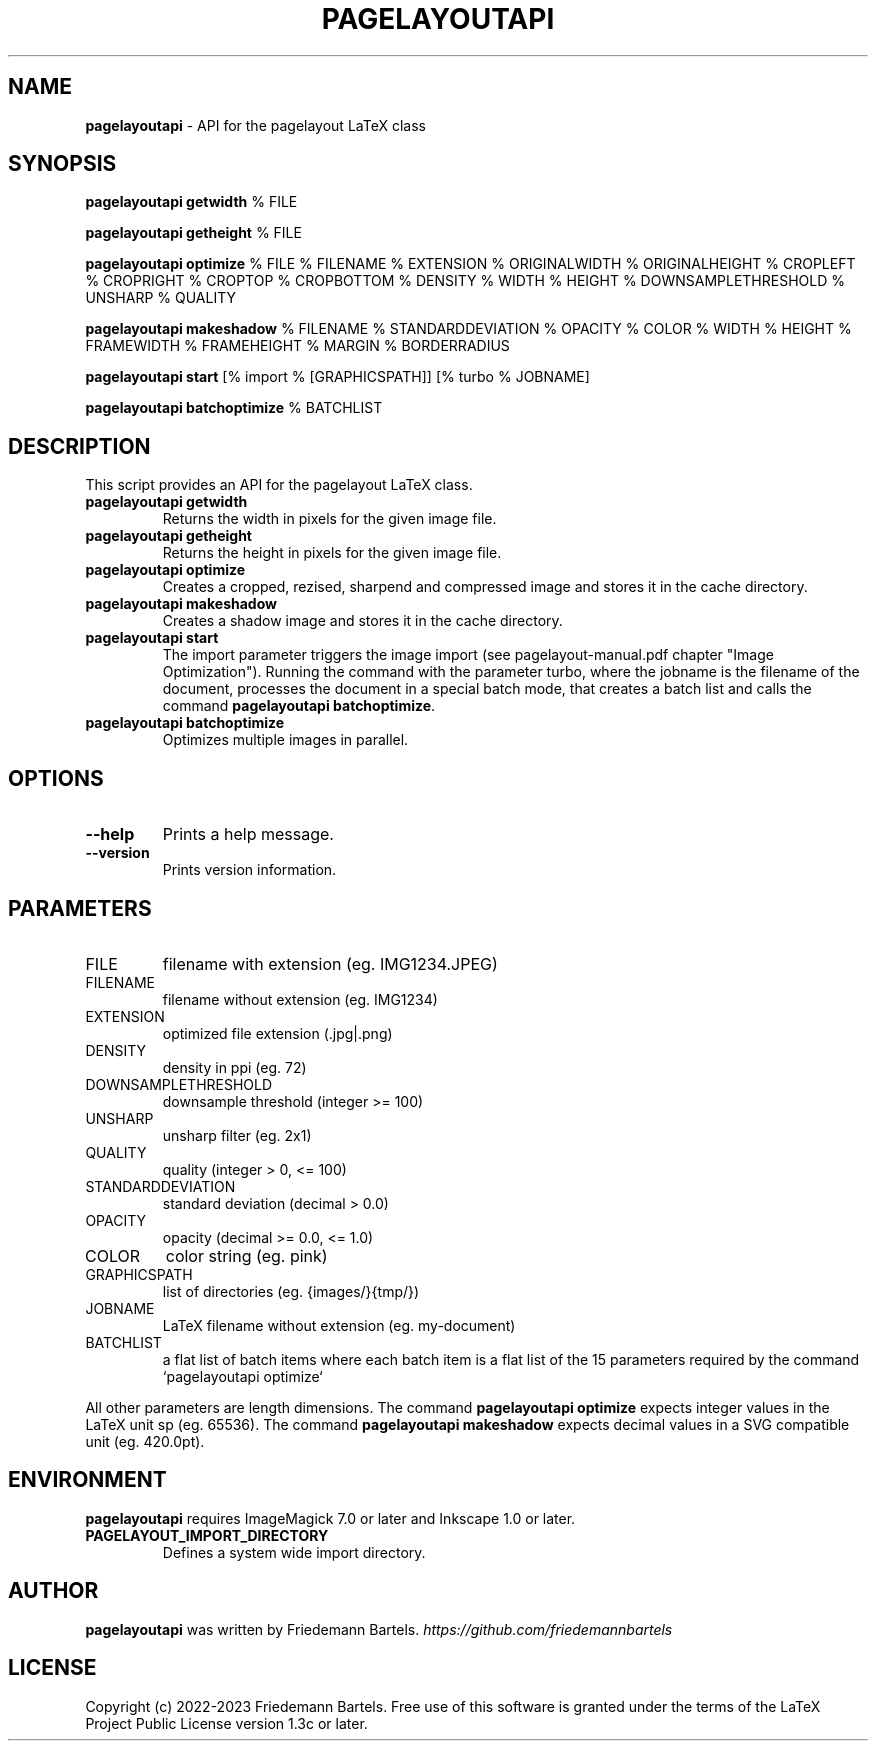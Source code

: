 .\" generated with Ronn/v0.7.3
.\" http://github.com/rtomayko/ronn/tree/0.7.3
.
.TH "PAGELAYOUTAPI" "1" "December 2023" "" ""
.
.SH "NAME"
\fBpagelayoutapi\fR \- API for the pagelayout LaTeX class
.
.SH "SYNOPSIS"
\fBpagelayoutapi getwidth\fR % FILE
.
.P
\fBpagelayoutapi getheight\fR % FILE
.
.P
\fBpagelayoutapi optimize\fR % FILE % FILENAME % EXTENSION % ORIGINALWIDTH % ORIGINALHEIGHT % CROPLEFT % CROPRIGHT % CROPTOP % CROPBOTTOM % DENSITY % WIDTH % HEIGHT % DOWNSAMPLETHRESHOLD % UNSHARP % QUALITY
.
.P
\fBpagelayoutapi makeshadow\fR % FILENAME % STANDARDDEVIATION % OPACITY % COLOR % WIDTH % HEIGHT % FRAMEWIDTH % FRAMEHEIGHT % MARGIN % BORDERRADIUS
.
.P
\fBpagelayoutapi start\fR [% import % [GRAPHICSPATH]] [% turbo % JOBNAME]
.
.P
\fBpagelayoutapi batchoptimize\fR % BATCHLIST
.
.SH "DESCRIPTION"
This script provides an API for the pagelayout LaTeX class\.
.
.TP
\fBpagelayoutapi getwidth\fR
Returns the width in pixels for the given image file\.
.
.TP
\fBpagelayoutapi getheight\fR
Returns the height in pixels for the given image file\.
.
.TP
\fBpagelayoutapi optimize\fR
Creates a cropped, rezised, sharpend and compressed image and stores it in the cache directory\.
.
.TP
\fBpagelayoutapi makeshadow\fR
Creates a shadow image and stores it in the cache directory\.
.
.TP
\fBpagelayoutapi start\fR
The import parameter triggers the image import (see pagelayout\-manual\.pdf chapter "Image Optimization")\. Running the command with the parameter turbo, where the jobname is the filename of the document, processes the document in a special batch mode, that creates a batch list and calls the command \fBpagelayoutapi batchoptimize\fR\.
.
.TP
\fBpagelayoutapi batchoptimize\fR
Optimizes multiple images in parallel\.
.
.SH "OPTIONS"
.
.TP
\fB\-\-help\fR
Prints a help message\.
.
.TP
\fB\-\-version\fR
Prints version information\.
.
.SH "PARAMETERS"
.
.TP
FILE
filename with extension (eg\. IMG1234\.JPEG)
.
.TP
FILENAME
filename without extension (eg\. IMG1234)
.
.TP
EXTENSION
optimized file extension (\.jpg|\.png)
.
.TP
DENSITY
density in ppi (eg\. 72)
.
.TP
DOWNSAMPLETHRESHOLD
downsample threshold (integer >= 100)
.
.TP
UNSHARP
unsharp filter (eg\. 2x1)
.
.TP
QUALITY
quality (integer > 0, <= 100)
.
.TP
STANDARDDEVIATION
standard deviation (decimal > 0\.0)
.
.TP
OPACITY
opacity (decimal >= 0\.0, <= 1\.0)
.
.TP
COLOR
color string (eg\. pink)
.
.TP
GRAPHICSPATH
list of directories (eg\. {images/}{tmp/})
.
.TP
JOBNAME
LaTeX filename without extension (eg\. my\-document)
.
.TP
BATCHLIST
a flat list of batch items where each batch item is a flat list of the 15 parameters required by the command `pagelayoutapi optimize`
.
.P
All other parameters are length dimensions\. The command \fBpagelayoutapi optimize\fR expects integer values in the LaTeX unit sp (eg\. 65536)\. The command \fBpagelayoutapi makeshadow\fR expects decimal values in a SVG compatible unit (eg\. 420\.0pt)\.
.
.SH "ENVIRONMENT"
\fBpagelayoutapi\fR requires ImageMagick 7\.0 or later and Inkscape 1\.0 or later\.
.
.TP
\fBPAGELAYOUT_IMPORT_DIRECTORY\fR
Defines a system wide import directory\.
.
.SH "AUTHOR"
\fBpagelayoutapi\fR was written by Friedemann Bartels\. \fIhttps://github\.com/friedemannbartels\fR
.
.SH "LICENSE"
Copyright (c) 2022\-2023 Friedemann Bartels\. Free use of this software is granted under the terms of the LaTeX Project Public License version 1\.3c or later\.
